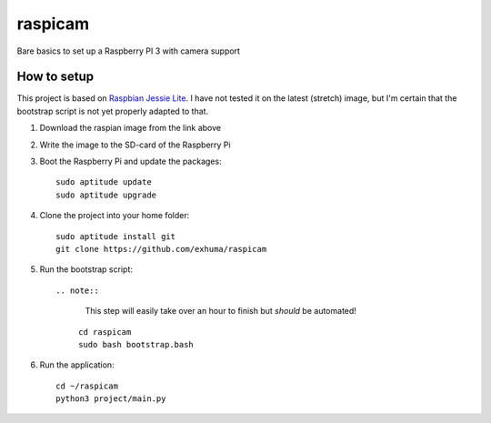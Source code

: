 raspicam
========

Bare basics to set up a Raspberry PI 3 with camera support


How to setup
------------

This project is based on `Raspbian Jessie Lite
<https://downloads.raspberrypi.org/raspbian_lite/images/raspbian_lite-2017-07-05/>`_.
I have not tested it on the latest (stretch) image, but I'm certain that the
bootstrap script is not yet properly adapted to that.


1. Download the raspian image from the link above
2. Write the image to the SD-card of the Raspberry Pi
3. Boot the Raspberry Pi and update the packages::

        sudo aptitude update
        sudo aptitude upgrade

4. Clone the project into your home folder::

        sudo aptitude install git
        git clone https://github.com/exhuma/raspicam

5. Run the bootstrap script::

   .. note::

        This step will easily take over an hour to finish but *should* be
        automated!

    ::

        cd raspicam
        sudo bash bootstrap.bash

6. Run the application::

        cd ~/raspicam
        python3 project/main.py
